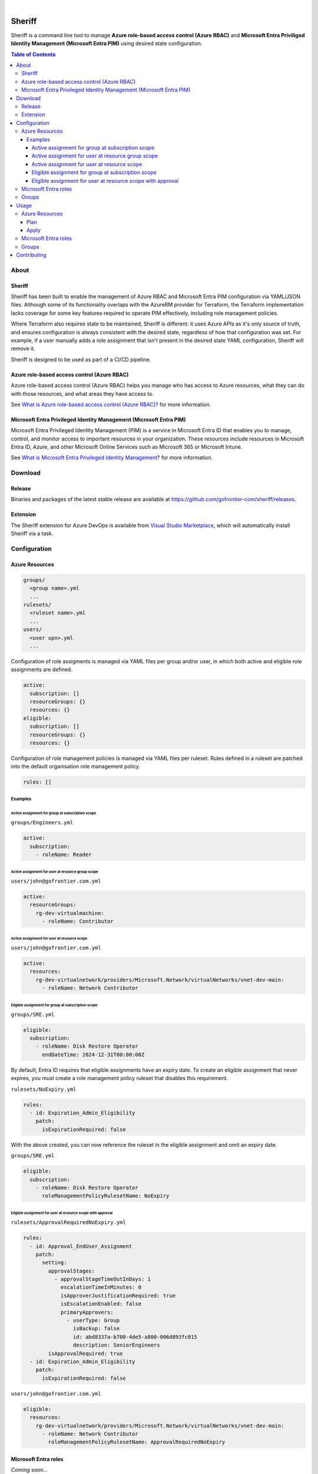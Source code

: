 .. image:: https://pkg.go.dev/badge/github.com/gofrontier-com/sheriff.svg
    :target: https://pkg.go.dev/github.com/gofrontier-com/sheriff
.. image:: https://github.com/gofrontier-com/sheriff/actions/workflows/ci.yml/badge.svg
    :target: https://github.com/gofrontier-com/sheriff/actions/workflows/ci.yml

|

.. raw:: html

  <img src="logo.png" align="center" width="200px" alt="Sheriff logo">

=======
Sheriff
=======

Sheriff is a command line tool to manage **Azure role-based access control (Azure RBAC)**
and **Microsoft Entra Priviliged Identity Management (Microsoft Entra PIM)** using desired state configuration.

.. contents:: Table of Contents
    :local:

-----
About
-----

~~~~~~~
Sheriff
~~~~~~~

Sheriff has been built to enable the management of Azure RBAC and Microsoft Entra PIM configuration
via YAML/JSON files. Although some of its functionality overlaps with the AzureRM provider
for Terraform, the Terraform implementation lacks coverage for some key features required
to operate PIM effectively, including role management policies.

Where Terraform also requires state to be maintained, Sheriff is different: it uses Azure APIs as it's
only source of truth, and ensures configuration is always consistent with the desired state, regardless
of how that configuration was set. For example, if a user manually adds a role assignment that isn't
present in the desired state YAML configuration, Sheriff will remove it.

Sheriff is designed to be used as part of a CI/CD pipeline.

~~~~~~~~~~~~~~~~~~~~~~~~~~~~~~~~~~~~~~~~~~~~
Azure role-based access control (Azure RBAC)
~~~~~~~~~~~~~~~~~~~~~~~~~~~~~~~~~~~~~~~~~~~~

Azure role-based access control (Azure RBAC) helps you manage who has access to
Azure resources, what they can do with those resources, and what areas they have access to.

See `What is Azure role-based access control (Azure RBAC)? <https://learn.microsoft.com/en-us/azure/role-based-access-control/overview>`_ for more information.

~~~~~~~~~~~~~~~~~~~~~~~~~~~~~~~~~~~~~~~~~~~~~~~~~~~~~~~~~~~~~~~~~~~~
Microsoft Entra Privileged Identity Management (Microsoft Entra PIM)
~~~~~~~~~~~~~~~~~~~~~~~~~~~~~~~~~~~~~~~~~~~~~~~~~~~~~~~~~~~~~~~~~~~~

Microsoft Entra Privileged Identity Management (PIM) is a service in Microsoft Entra ID that
enables you to manage, control, and monitor access to important resources in your organization.
These resources include resources in Microsoft Entra ID, Azure, and other Microsoft Online Services
such as Microsoft 365 or Microsoft Intune.

See `What is Microsoft Entra Privileged Identity Management? <https://learn.microsoft.com/en-gb/entra/id-governance/privileged-identity-management/pim-configure?WT.mc_id=Portal-Microsoft_Azure_PIMCommon>`_ for more information.

--------
Download
--------

~~~~~~~
Release
~~~~~~~

Binaries and packages of the latest stable release are available at `https://github.com/gofrontier-com/sheriff/releases <https://github.com/gofrontier-com/sheriff/releases>`_.

~~~~~~~~~
Extension
~~~~~~~~~

The Sheriff extension for Azure DevOps is available from `Visual Studio Marketplace <https://marketplace.visualstudio.com/items?itemName=gofrontier.sheriff>`_, which will automatically install Sheriff via a task.

-------------
Configuration
-------------

~~~~~~~~~~~~~~~
Azure Resources
~~~~~~~~~~~~~~~

.. code:: bash

  groups/
    <group name>.yml
    ...
  rulesets/
    <ruleset name>.yml
    ...
  users/
    <user upn>.yml
    ...

Configuration of role assigments is managed via YAML files per group and/or user, in which both active and eligible role assignments are defined.

.. code:: yaml

  active:
    subscription: []
    resourceGroups: {}
    resources: {}
  eligible:
    subscription: []
    resourceGroups: {}
    resources: {}


Configuration of role management policies is managed via YAML files per ruleset. Rules defined in a ruleset are patched into the default organisation role management policy.

.. code:: yaml

  rules: []

Examples
~~~~~~~~

Active assignment for group at subscription scope
-------------------------------------------------

``groups/Engineers.yml``

.. code:: yaml

  active:
    subscription:
      - roleName: Reader

Active assignment for user at resource group scope
--------------------------------------------------

``users/john@gofrontier.com.yml``

.. code:: yaml

  active:
    resourceGroups:
      rg-dev-virtualmachine:
        - roleName: Contributor

Active assignment for user at resource scope
--------------------------------------------

``users/john@gofrontier.com.yml``

.. code:: yaml

  active:
    resources:
      rg-dev-virtualnetwork/providers/Microsoft.Network/virtualNetworks/vnet-dev-main:
        - roleName: Network Contributor

Eligible assignment for group at subscription scope
---------------------------------------------------

``groups/SRE.yml``

.. code:: yaml

  eligible:
    subscription:
      - roleName: Disk Restore Operator
        endDateTime: 2024-12-31T00:00:00Z

By default, Entra ID requires that eligible assignments have an expiry date. To create an eligible assignment that never expires, you must create a role management policy ruleset that disables this requirement.

``rulesets/NoExpiry.yml``

.. code:: yaml

  rules:
    - id: Expiration_Admin_Eligibility
      patch:
        isExpirationRequired: false

With the above created, you can now reference the ruleset in the eligible assignment and omit an expiry date.

``groups/SRE.yml``

.. code:: yaml

  eligible:
    subscription:
      - roleName: Disk Restore Operator
        roleManagementPolicyRulesetName: NoExpiry

Eligible assignment for user at resource scope with approval
------------------------------------------------------------

``rulesets/ApprovalRequiredNoExpiry.yml``

.. code:: yaml

  rules:
    - id: Approval_EndUser_Assignment
      patch:
        setting:
          approvalStages:
            - approvalStageTimeOutInDays: 1
              escalationTimeInMinutes: 0
              isApproverJustificationRequired: true
              isEscalationEnabled: false
              primaryApprovers:
                - userType: Group
                  isBackup: false
                  id: abd8337a-b700-4de5-a800-006d893fc015
                  description: SeniorEngineers
          isApprovalRequired: true
    - id: Expiration_Admin_Eligibility
      patch:
        isExpirationRequired: false

``users/john@gofrontier.com.yml``

.. code:: yaml

  eligible:
    resources:
      rg-dev-virtualnetwork/providers/Microsoft.Network/virtualNetworks/vnet-dev-main:
        - roleName: Network Contributor
          roleManagementPolicyRulesetName: ApprovalRequiredNoExpiry

~~~~~~~~~~~~~~~~~~~~~
Microsoft Entra roles
~~~~~~~~~~~~~~~~~~~~~

*Coming soon...*

~~~~~~
Groups
~~~~~~

*Coming soon...*

-----
Usage
-----

.. code:: bash

  $ sheriff --help
  Sheriff is a command line tool to manage Azure role-based access control (RBAC) and Microsoft Entra Priviliged Identity Management (PIM) configuration declaratively

  Usage:
    sheriff
    sheriff [command]

  Available Commands:
    apply       Apply config
    completion  Generate the autocompletion script for the specified shell
    help        Help about any command
    plan        Plan changes
    validate    Validate config
    version     Output version information

  Flags:
    -h, --help   help for sheriff

  Use "sheriff [command] --help" for more information about a command.

~~~~~~~~~~~~~~~
Azure Resources
~~~~~~~~~~~~~~~

Plan
~~~~

.. code:: bash

  $ sheriff plan azurerm \
      --config-dir <path to AzureRM config> \
      --subscription-id <subscription ID>

Apply
~~~~~

.. code:: bash

  $ sheriff apply azurerm \
      --config-dir <path to AzureRM config> \
      --subscription-id <subscription ID>

~~~~~~~~~~~~~~~~~~~~~
Microsoft Entra roles
~~~~~~~~~~~~~~~~~~~~~

*Coming soon...*

~~~~~~
Groups
~~~~~~

*Coming soon...*

------------
Contributing
------------

We welcome contributions to this repository. Please see `CONTRIBUTING.md <https://github.com/gofrontier-com/azurerm-terraform-modules/tree/main/CONTRIBUTING.md>`_ for more information.
